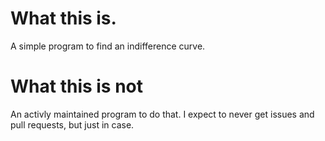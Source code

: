 * What this is.
A simple program to find an indifference curve.
* What this is not
An activly maintained program to do that. I expect to never get issues and pull requests, but just in case.
